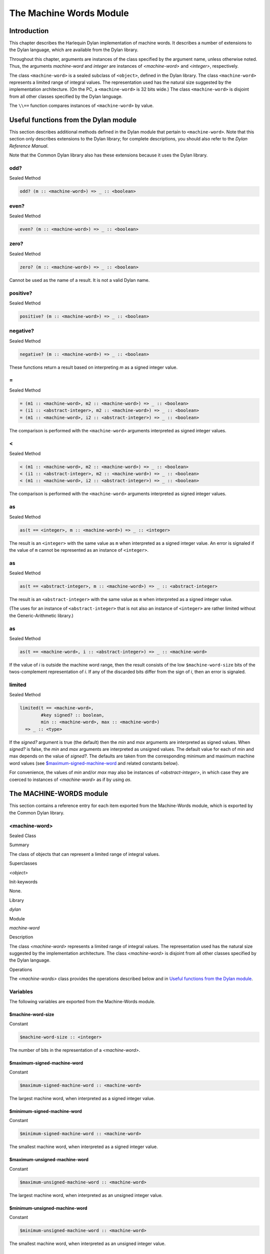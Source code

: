 ************************
The Machine Words Module
************************

Introduction
============

This chapter describes the Harlequin Dylan implementation of machine
words. It describes a number of extensions to the Dylan language, which
are available from the Dylan library.

Throughout this chapter, arguments are instances of the class specified
by the argument name, unless otherwise noted. Thus, the arguments
*machine-word* and *integer* are instances of *<machine-word>* and
*<integer>*, respectively.

The class ``<machine-word>`` is a sealed subclass of ``<object>``, defined
in the Dylan library. The class ``<machine-word>`` represents a limited
range of integral values. The representation used has the natural size
suggested by the implementation architecture. (On the PC, a
``<machine-word>`` is 32 bits wide.) The class ``<machine-word>`` is
disjoint from all other classes specified by the Dylan language.

The ``\\==`` function compares instances of ``<machine-word>`` by value.

Useful functions from the Dylan module
======================================

This section describes additional methods defined in the Dylan module
that pertain to ``<machine-word>``. Note that this section only describes
extensions to the Dylan library; for complete descriptions, you should
also refer to the *Dylan Reference Manual*.

Note that the Common Dylan library also has these extensions because it
uses the Dylan library.

odd?
----

Sealed Method

.. code-block:: dylan

    odd? (m :: <machine-word>) => _ :: <boolean>

even?
-----

Sealed Method

.. code-block:: dylan

    even? (m :: <machine-word>) => _ :: <boolean>

zero?
-----

Sealed Method

.. code-block:: dylan

    zero? (m :: <machine-word>) => _ :: <boolean>

Cannot be used as the name of a result. It is not a valid Dylan name.

positive?
---------

Sealed Method

.. code-block:: dylan

    positive? (m :: <machine-word>) => _ :: <boolean>

negative?
---------

Sealed Method

.. code-block:: dylan

    negative? (m :: <machine-word>) => _ :: <boolean>

These functions return a result based on interpreting *m* as a signed
integer value.

\=
--

Sealed Method

.. code-block:: dylan

    = (m1 :: <machine-word>, m2 :: <machine-word>) => _ :: <boolean>
    = (i1 :: <abstract-integer>, m2 :: <machine-word>) => _ :: <boolean>
    = (m1 :: <machine-word>, i2 :: <abstract-integer>) => _ :: <boolean>

The comparison is performed with the ``<machine-word>`` arguments
interpreted as signed integer values.

<
-

Sealed Method

.. code-block:: dylan

    < (m1 :: <machine-word>, m2 :: <machine-word>) => _ :: <boolean>
    < (i1 :: <abstract-integer>, m2 :: <machine-word>) => _ :: <boolean>
    < (m1 :: <machine-word>, i2 :: <abstract-integer>) => _ :: <boolean>

The comparison is performed with the ``<machine-word>`` arguments
interpreted as signed integer values.

as
--

Sealed Method

.. code-block:: dylan

    as(t == <integer>, m :: <machine-word>) => _ :: <integer>

The result is an ``<integer>`` with the same value as ``m`` when interpreted
as a signed integer value. An error is signaled if the value of ``m``
cannot be represented as an instance of ``<integer>``.

as
--

Sealed Method

.. code-block:: dylan

    as(t == <abstract-integer>, m :: <machine-word>) => _ :: <abstract-integer>

The result is an ``<abstract-integer>`` with the same value as ``m`` when
interpreted as a signed integer value.

(The uses for an instance of ``<abstract-integer>`` that is not also an
instance of ``<integer>`` are rather limited without the Generic-Arithmetic
library.)

as
--

Sealed Method

.. code-block:: dylan

    as(t == <machine-word>, i :: <abstract-integer>) => _ :: <machine-word>

If the value of *i* is outside the machine word range, then the result
consists of the low ``$machine-word-size`` bits of the twos-complement
representation of *i*. If any of the discarded bits differ from the
sign of *i*, then an error is signaled.

limited
-------

Sealed Method

.. code-block:: dylan

    limited(t == <machine-word>,
            #key signed? :: boolean,
            min :: <machine-word>, max :: <machine-word>)
      => _ :: <type>

If the *signed?* argument is true (the default) then the *min* and *max*
arguments are interpreted as signed values. When *signed?* is false, the
*min* and *max* arguments are interpreted as unsigned values. The
default value for each of min and max depends on the value of *signed?*.
The defaults are taken from the corresponding minimum and maximum
machine word values (see `$maximum-signed-machine-word`_ and related
constants below).

For convenience, the values of *min* and/or *max* may also be instances
of *<abstract-integer>*, in which case they are coerced to instances of
*<machine-word>* as if by using *as*.

The MACHINE-WORDS module
========================

This section contains a reference entry for each item exported from the
Machine-Words module, which is exported by the Common Dylan library.

<machine-word>
--------------

Sealed Class

Summary

The class of objects that can represent a limited range of integral
values.

Superclasses

*<object>*

Init-keywords

None.

Library

*dylan*

Module

*machine-word*

Description

The class *<machine-word>* represents a limited range of integral
values. The representation used has the natural size suggested by the
implementation architecture. The class *<machine-word>* is disjoint from
all other classes specified by the Dylan language.

Operations

The *<machine-words>* class provides the operations described below and
in `Useful functions from the Dylan module`_.

Variables
---------

The following variables are exported from the Machine-Words module.

$machine-word-size
^^^^^^^^^^^^^^^^^^

Constant

.. code-block:: dylan

    $machine-word-size :: <integer>

The number of bits in the representation of a *<machine-word>*.

$maximum-signed-machine-word
^^^^^^^^^^^^^^^^^^^^^^^^^^^^

Constant

.. code-block:: dylan

    $maximum-signed-machine-word :: <machine-word>

The largest machine word, when interpreted as a signed integer value.

$minimum-signed-machine-word
^^^^^^^^^^^^^^^^^^^^^^^^^^^^

Constant

.. code-block:: dylan

    $minimum-signed-machine-word :: <machine-word>

The smallest machine word, when interpreted as a signed integer value.

$maximum-unsigned-machine-word
^^^^^^^^^^^^^^^^^^^^^^^^^^^^^^

Constant

.. code-block:: dylan

    $maximum-unsigned-machine-word :: <machine-word>

The largest machine word, when interpreted as an unsigned integer value.

$minimum-unsigned-machine-word
^^^^^^^^^^^^^^^^^^^^^^^^^^^^^^

Constant

.. code-block:: dylan

    $minimum-unsigned-machine-word :: <machine-word>

The smallest machine word, when interpreted as an unsigned integer
value.

as-unsigned
^^^^^^^^^^^

Function

.. code-block:: dylan

    as-unsigned (t :: *type*, m :: <machine-word>) => *result*

The value of *m* is interpreted as an unsigned value and converted to an
instance of *<abstract-integer>*, then the result of that conversion is
converted to type *t* using *as*.

Basic and signed single word operations
---------------------------------------

For all of the following functions, all arguments that are specified as
being specialized to *<machine-word>* accept an instance of
*<abstract-integer>*, which is then coerced to a *<machine-word>*
before performing the operation.

%logior
^^^^^^^

Function

.. code-block:: dylan

    %logior (*#rest* *machine-words*) => (r :: <machine-word>)

%logxor
^^^^^^^

Function

.. code-block:: dylan

    %logxor (*#rest* *machine-words*) => (r :: <machine-word>)

%logand
^^^^^^^

Function

.. code-block:: dylan

    %logand (*#rest* *machine-words*) => (r :: m*achine-word*)

%lognot
^^^^^^^

Function

.. code-block:: dylan

    %lognot (m :: <machine-word>) => (r :: <machine-word>)

These four functions have the same semantics as *logior*, *logxor*,
*logand*, and *lognot* in the Dylan library, but they operate on
*<machine-word>* s instead of *<integer>* s.

%logbit?
^^^^^^^^

Function

.. code-block:: dylan

    %logbit? (index :: <integer>, m :: <machine-word>) => (set? ::
      <boolean>)

Returns true iff the indexed bit (zero based, counting from the least
significant bit) of *m* is set. An error is signaled unless *0 <= index
< $machine-word-size*.

%count-low-zeros
^^^^^^^^^^^^^^^^

Function

.. code-block:: dylan

    %count-low-zeros (m :: <machine-word>) => (c :: <integer>)

Returns the number of consecutive zero bits in *m* counting from the
least significant bit.

.. note:: This is the position of the least significant non-zero bit in
   *m*. So if *i* is the result, then *%logbit?(i, m)* is true, and for
   all values of *j* such that *0 <= j < i*, *%logbit?(j, m)* is false.

%count-high-zeros
^^^^^^^^^^^^^^^^^

Function

.. code-block:: dylan

    %count-high-zeros (m :: <machine-word>) => (c :: <integer>)

Returns the number of consecutive zero bits in *m* counting from the
most significant bit.

.. note:: The position of the most significant non-zero bit in *m* can be
   computed by subtracting this result from *$machine-word-size - 1*. So
   if *i* is the result and *p = ($machine-word-size - i - 1)*, then
   *%logbit?(p, m)* is true, and for all values of *j* such that *p < j <
   $machine-word-size*, *%logbit?(j, m)* is false.

%+
^^

Function

.. code-block:: dylan

    %+ (m1 :: <machine-word>, m2 :: <machine-word>) => (sum ::
    <machine-word>, overflow? :: <boolean>)

Signed addition.

%-
^^

Function

.. code-block:: dylan

    %- (m1 :: <machine-word>, m2 :: <machine-word>) => (difference ::
    <machine-word>, overflow? :: <boolean>)

Signed subtraction.

%\*
^^^

Function

.. code-block:: dylan

    %\* (m1 :: <machine-word>, m2 :: <machine-word>) => (low ::
      <machine-word>, high :: <machine-word>, overflow? :: <boolean>)

Signed multiplication. The value of *overflow?* is false iff the *high*
word result is a sign extension of the *low* word result.

%floor/
^^^^^^^

Function

.. code-block:: dylan

    %floor/ (dividend :: <machine-word>, divisor :: <machine-word>) =>
      (quotient :: <machine-word>, remainder :: <machine-word>)

%ceiling/
^^^^^^^^^

Function

.. code-block:: dylan

    %ceiling/ (dividend :: <machine-word>, divisor :: <machine-word>) =>
      quotient :: <machine-word>, remainder :: <machine-word>

%round/
^^^^^^^

Function

.. code-block:: dylan

    %round/ (dividend :: <machine-word>, divisor :: <machine-word>)=>
      (quotient :: <machine-word>, remainder :: <machine-word>)

%truncate/
^^^^^^^^^^

Function

.. code-block:: dylan

    %truncate/ (dividend :: <machine-word>, divisor :: <machine-word>) =>
      (quotient :: <machine-word>, remainder :: <machine-word>)

%divide
^^^^^^^

Function

.. code-block:: dylan

    %divide (dividend :: <machine-word>, divisor :: <machine-word>) =>
      (quotient :: <machine-word>, remainder :: <machine-word>)

The functions *%divide*, *%floor/*, *%ceiling/*, *%round/*, and
*%truncate/* all perform signed division of the dividend by the divisor,
returning a quotient and remainder such that:

.. code-block:: dylan

    (quotient * divisor + remainder = dividend)

When the division is inexact (in other words, when the remainder is not
zero), the kind of rounding depends on the operation:

-  *`%floor/`_* The quotient is rounded toward
   negative infinity.
-  *`%ceiling/`_* The quotient is rounded toward
   positive infinity.
-  *`%round/`_* The quotient is rounded toward
   the nearest integer. If the mathematical quotient is exactly halfway
   between two integers, then the resulting quotient is rounded to the
   nearest even integer.
-  *`%truncate/`_* The quotient is rounded toward
   zero.
-  *`%divide`_* If both operands are
   non-negative, then the quotient is rounded toward zero. If either
   operand is negative, then the direction of rounding is unspecified,
   as is the sign of the remainder.

For all of these functions, an error is signaled if the value of the
divisor is zero or if the correct value for the quotient exceeds the
machine word range.

%negative
^^^^^^^^^

Function

.. code-block:: dylan

    %negative (m :: <machine-word>) => (r :: <machine-word>, overflow? ::
      <boolean>)

%abs
^^^^

Function

.. code-block:: dylan

    %abs (m :: <machine-word>) => (r :: <machine-word>, overflow? ::
      <boolean>)

%shift-left
^^^^^^^^^^^

Function

.. code-block:: dylan

    %shift-left (m :: <machine-word>, count :: <integer>) => (low ::
      <machine-word>, high :: <machine-word>, overflow? :: <boolean>)

Arithmetic left shift of *m* by count. An error is signaled unless *0 <=
count < $machine-word-size*. The value of *overflow?* is false iff the
high word result is a sign extension of the low word result.

%shift-right
^^^^^^^^^^^^

Function

.. code-block:: dylan

    %shift-right (m :: <machine-word>, count :: <integer>) => (r ::
      <machine-word>)

Arithmetic right shift of *m* by *count*. An error is signaled unless
*0 <= count < $machine-word-size*.

Overflow signalling operations
------------------------------

For all of the following functions, all arguments that are specified as
being specialized to *<machine-word>* accept an instance of
*<abstract-integer>*, which is then coerced to a *<machine-word>*
before performing the operation.

so%+
^^^^

Function

.. code-block:: dylan

    so%+ (m1 :: <machine-word>, m2 :: <machine-word>) => (sum ::
      <machine-word>)

Signed addition. An error is signaled on overflow.

so%-
^^^^

Function

.. code-block:: dylan

    so%- (m1 :: <machine-word>, m2 :: <machine-word>) => (difference ::
      <machine-word>)

Signed subtraction. An error is signaled on overflow.

so%\*
^^^^^

Function

.. code-block:: dylan

    so%\* (m1 :: <machine-word>, m2 :: <machine-word>) => (product ::
      <machine-word>)

Signed multiplication. An error is signaled on overflow.

so%negative
^^^^^^^^^^^

Function

.. code-block:: dylan

    so%negative (m :: <machine-word>) => (r :: <machine-word>)

Negation. An error is signaled on overflow.

so%abs
^^^^^^

Function

.. code-block:: dylan

    so%abs (m :: <machine-word>) => (r :: <machine-word>)

Absolute value. An error is signaled on overflow.

so%shift-left
^^^^^^^^^^^^^

Function

.. code-block:: dylan

    so%shift-left (m :: <machine-word>, count :: <integer>) => (r ::
      <machine-word>)

Arithmetic left shift of *m* by *count*. An error is signaled unless *0
<= count < $machine-word-size*. An error is signaled on overflow.

Signed double word operations
-----------------------------

For all of the following functions, all arguments that are specified as
being specialized to *<machine-word>* accept an instance of
*<abstract-integer>*, which is then coerced to a *<machine-word>*
before performing the operation.

d%floor/
^^^^^^^^

Function

.. code-block:: dylan

    d%floor/ (dividend-low :: <machine-word>, dividend-high ::
      <machine-word>, divisor :: <machine-word>) => (quotient ::
      <machine-word>, remainder :: <machine-word>)

d%ceiling/
^^^^^^^^^^

Function

.. code-block:: dylan

    d%ceiling/ (dividend-low :: <machine-word>, dividend-high ::
      <machine-word>, divisor :: <machine-word>) => (quotient ::
      <machine-word>, remainder :: <machine-word>)

d%round/
^^^^^^^^

Function

.. code-block:: dylan

    d%round/ (dividend-low :: <machine-word>, dividend-high ::
      <machine-word>, divisor :: <machine-word>) => (quotient ::
      <machine-word>, remainder :: <machine-word>)

d%truncate/
^^^^^^^^^^^

Function

.. code-block:: dylan

    d%truncate/ (dividend-low :: <machine-word>, dividend-high ::
      <machine-word>, divisor :: <machine-word>) => (quotient ::
      <machine-word>, remainder :: <machine-word>)

d%divide
^^^^^^^^

Function

.. code-block:: dylan

    d%divide (dividend-low :: <machine-word>, dividend-high ::
      <machine-word>, divisor :: <machine-word>) => (quotient ::
      <machine-word>, remainder :: <machine-word>)

The functions *d%divide*, *d%floor/*, *d%ceiling/*, *d%round/*, and
*d%truncate/* all perform signed division of the double word dividend by
the divisor, returning a quotient and remainder such that

.. code-block:: dylan

    (quotient * divisor + remainder = dividend)

When the division is inexact (in other words, when the remainder is not
zero), the kind of rounding depends on the operation:

-  *`d%floor/`_* The quotient is rounded toward
   negative infinity.
-  *`d%ceiling/`_* The quotient is rounded toward
   positive infinity.
-  *`d%round/`_* The quotient is rounded toward
   the nearest integer. If the mathematical quotient is exactly halfway
   between two integers then the resulting quotient is rounded to the
   nearest even integer.
-  *`d%truncate/`_* The quotient is rounded
   toward zero.
-  *`d%divide`_* If both operands are
   non-negative, then the quotient is rounded toward zero. If either
   operand is negative, then the direction of rounding is unspecified,
   as is the sign of the remainder.

For all of these functions, an error is signaled if the value of the
divisor is zero or if the correct value for the quotient exceeds the
machine word range.

Unsigned single word operations
-------------------------------

For all of the following functions, all arguments that are specified as
being specialized to *<machine-word>* accept an instance of
*<abstract-integer>*, which is then coerced to a *<machine-word>*
before performing the operation.

u%+
^^^

Function

.. code-block:: dylan

    u%+ (m1 :: <machine-word>, m2 :: <machine-word>) => (sum ::
      <machine-word>, carry :: <machine-word>)

Unsigned addition. The value represented by *carry* is either 0 or 1.

u%-
^^^

Function

.. code-block:: dylan

    u%- (m1 :: <machine-word>, m2 :: <machine-word>) => (difference ::
      <machine-word>, borrow :: <machine-word>)

Unsigned subtraction. The value represented by *borrow* is either 0 or
1.

u%\*
^^^^

Function

.. code-block:: dylan

    u%\* (m1 :: <machine-word>, m2 :: <machine-word>) => (low ::
      <machine-word>, high :: <machine-word>)

Unsigned multiplication.

u%divide
^^^^^^^^

Function

.. code-block:: dylan

    u%divide (dividend :: <machine-word>, divisor :: <machine-word>) =>
      (quotient :: <machine-word>, remainder :: <machine-word>)

Performs unsigned division of the dividend by the divisor, returning a
quotient and remainder such that

.. code-block:: dylan

    (quotient * divisor + remainder = dividend)

An error is signaled if the value of the *divisor* is zero.

u%rotate-left
^^^^^^^^^^^^^

Function

.. code-block:: dylan

    u%rotate-left (m :: <machine-word>, count :: <integer>) => (r ::
      <machine-word>)

Logical left rotation of *m* by *count*. An error is signaled unless *0
<= count < $machine-word-size*.

u%rotate-right
^^^^^^^^^^^^^^

Function

.. code-block:: dylan

    u%rotate-right (m :: <machine-word>, count :: <integer>) => (r ::
      <machine-word>)

Logical right rotation of *m* by *count*. An error is signaled unless
*0 <= count < $machine-word-size*.

u%shift-left
^^^^^^^^^^^^

Function

.. code-block:: dylan

    u%shift-left (m :: <machine-word>, count :: <integer>) => (r ::
      <machine-word>)

Logical left shift of *m* by *count*. An error is signaled unless *0 <=
count < $machine-word-size*.

u%shift-right
^^^^^^^^^^^^^

Function

.. code-block:: dylan

    u%shift-right (m :: <machine-word>, count :: <integer>) => (r ::
      <machine-word>)

Logical right shift of *m* by *count*. An error is signaled unless *0
<= count < $machine-word-size*.

u%<
^^^

Function

.. code-block:: dylan

    u%< (m1 :: <machine-word>, m2 :: <machine-word>) => (smaller? ::
      <boolean>)

Unsigned comparison.

Unsigned double word operations
-------------------------------

For all of the following functions, all arguments that are specified as
being specialized to *<machine-word>* accept an instance of
*<abstract-integer>*, which is then coerced to a *<machine-word>*
before performing the operation.

ud%divide
^^^^^^^^^

Function

.. code-block:: dylan

    ud%divide (dividend-low :: <machine-word>, dividend-high ::
      <machine-word>, divisor :: <machine-word>) => (quotient ::
      <machine-word>, remainder :: <machine-word>)

Performs unsigned division of the double word dividend by the *divisor*,
returning a *quotient* and *remainder* such that

.. code-block:: dylan

    (quotient * divisor + remainder = dividend)

An error is signaled if the value of the *divisor* is zero or if the
correct value for the *quotient* exceeds the machine word range.

ud%shift-left
^^^^^^^^^^^^^

Function

.. code-block:: dylan

    ud%shift-left (low :: <machine-word>, high :: <machine-word>, count ::
      <integer>) => (low :: <machine-word>, high :: <machine-word>)

Logical left shift by *count* of the double word value represented by
*low* and *high*. An error is signaled unless *0 <= count <
$machine-word-size*.

ud%shift-right
^^^^^^^^^^^^^^

Function

.. code-block:: dylan

    ud%shift-right (low :: <machine-word>, high :: <machine-word>, count
      :: <integer>) => (low :: <machine-word>, high :: <machine-word>)

Logical right shift by *count* of the double word value represented by
*low* and *high*. An error is signaled unless *0 <= count <
$machine-word-size*.
